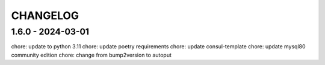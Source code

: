 CHANGELOG
###############

1.6.0 - 2024-03-01
==================

chore: update to python 3.11
chore: update poetry requirements
chore: update consul-template
chore: update mysql80 community edition
chore: change from bump2version to autoput

